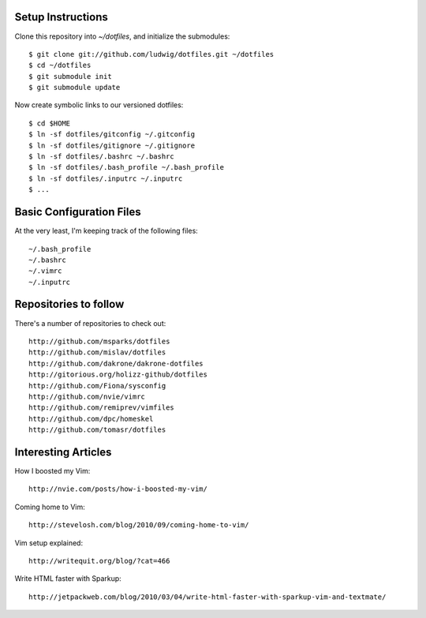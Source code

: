 Setup Instructions
==================

Clone this repository into `~/dotfiles`, and initialize the submodules::

    $ git clone git://github.com/ludwig/dotfiles.git ~/dotfiles
    $ cd ~/dotfiles
    $ git submodule init
    $ git submodule update

Now create symbolic links to our versioned dotfiles::

    $ cd $HOME
    $ ln -sf dotfiles/gitconfig ~/.gitconfig
    $ ln -sf dotfiles/gitignore ~/.gitignore
    $ ln -sf dotfiles/.bashrc ~/.bashrc
    $ ln -sf dotfiles/.bash_profile ~/.bash_profile
    $ ln -sf dotfiles/.inputrc ~/.inputrc
    $ ...

Basic Configuration Files
=========================

At the very least, I'm keeping track of the following
files::

    ~/.bash_profile
    ~/.bashrc
    ~/.vimrc
    ~/.inputrc

Repositories to follow
======================

There's a number of repositories to check out::

    http://github.com/msparks/dotfiles
    http://github.com/mislav/dotfiles
    http://github.com/dakrone/dakrone-dotfiles
    http://gitorious.org/holizz-github/dotfiles
    http://github.com/Fiona/sysconfig
    http://github.com/nvie/vimrc
    http://github.com/remiprev/vimfiles
    http://github.com/dpc/homeskel
    http://github.com/tomasr/dotfiles


Interesting Articles
====================

How I boosted my Vim::

    http://nvie.com/posts/how-i-boosted-my-vim/

Coming home to Vim::

    http://stevelosh.com/blog/2010/09/coming-home-to-vim/

Vim setup explained::

    http://writequit.org/blog/?cat=466

Write HTML faster with Sparkup::

    http://jetpackweb.com/blog/2010/03/04/write-html-faster-with-sparkup-vim-and-textmate/


.. vim: ft=rst
